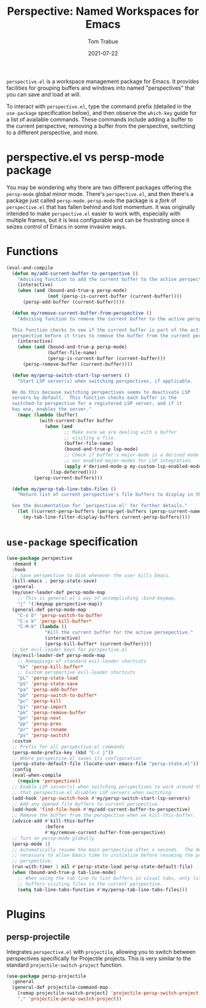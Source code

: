 #+TITLE:    Perspective: Named Workspaces for Emacs
#+AUTHOR:   Tom Trabue
#+EMAIL:    tom.trabue@gmail.com
#+DATE:     2021-07-22
#+TAGS:
#+STARTUP: fold

=perspective.el= is a workspace management package for Emacs. It provides
facilities for grouping buffers and windows into named "perspectives" that you
can save and load at will.

To interact with =perspective.el=, type the command prefix (detailed in the
=use-package= specification below), and then observe the =which-key= guide for a
list of available commands. These commands include adding a buffer to the
current perspective, removing a buffer from the perspective, switching to a
different perspective, and more.

* perspective.el vs persp-mode package
You may be wondering why there are two different packages offering the
=persp-mode= global minor mode. There's =perspective.el=, and then there's a
package just called =persp-mode=. =persp-mode= the package is a /fork/ of
=perspective.el= that has fallen behind and lost momentum. It was originally
intended to make =perspective.el= easier to work with, especially with
multiple frames, but it is less configurable and can be frustrating since it
seizes control of Emacs in some invasive ways.

* Functions
#+begin_src emacs-lisp
  (eval-and-compile
    (defun my/add-current-buffer-to-perspective ()
      "Advising function to add the current buffer to the active perspective."
      (interactive)
      (when (and (bound-and-true-p persp-mode)
                 (not (persp-is-current-buffer (current-buffer))))
        (persp-add-buffer (current-buffer))))

    (defun my/remove-current-buffer-from-perspective ()
      "Advising function to remove the current buffer to the active perspective.

    This function checks to see if the current buffer is part of the active
    perspective before it tries to remove the buffer from the current perspective."
      (interactive)
      (when (and (bound-and-true-p persp-mode)
                 (buffer-file-name)
                 (persp-is-current-buffer (current-buffer)))
        (persp-remove-buffer (current-buffer))))

    (defun my/persp-switch-start-lsp-servers ()
      "Start LSP server(s) when switching perspectives, if applicable.

    We do this because switching perspectives seems to deactivate LSP
    servers by default.  This function checks each buffer in the
    switched-to perspective for a registered LSP server, and if it
    has one, enables the server."
      (mapc (lambda (buffer)
              (with-current-buffer buffer
                (when (and
                       ;; Make sure we are dealing with a buffer
                       ;; visiting a file.
                       (buffer-file-name)
                       (bound-and-true-p lsp-mode)
                       ;; Check if buffer's major-mode is a derived mode of one of
                       ;; our enabled major-modes for LSP integration.
                       (apply #'derived-mode-p my-custom-lsp-enabled-modes))
                  (lsp-deferred))))
            (persp-current-buffers)))

    (defun my/persp-tab-line-tabs-files ()
      "Return list of current perspective's file buffers to display in the tab line.

    See the documentation for `perspective.el' for further details."
      (let ((current-persp-buffers (persp-get-buffers (persp-current-name))))
        (my-tab-line-filter-display-buffers current-persp-buffers))))
#+end_src

* =use-package= specification
#+begin_src emacs-lisp
  (use-package perspective
    :demand t
    :hook
    ;; Save perspective to disk whenever the user kills Emacs.
    (kill-emacs . persp-state-save)
    :general
    (my/user-leader-def persp-mode-map
      ;; This is general.el's way of accomplishing :bind-keymap.
      "j" '(:keymap perspective-map))
    (general-def persp-mode-map
      "C-x b" 'persp-switch-to-buffer
      "C-x k" 'persp-kill-buffer*
      "C-M-k" (lambda ()
                "Kill the current buffer for the active persepective."
                (interactive)
                (persp-kill-buffer* (current-buffer))))
    ;; Set evil-leader keys for perspective.el
    (my/evil-leader-def persp-mode-map
      ;; Remappings of standard evil-leader shortcuts
      "kk" 'persp-kill-buffer*
      ;; Custom perspective evil-leader shortcuts
      "pL" 'persp-state-load
      "pS" 'persp-state-save
      "pa" 'persp-add-buffer
      "pb" 'persp-switch-to-buffer*
      "pc" 'persp-kill
      "pi" 'persp-import
      "pk" 'persp-remove-buffer
      "pn" 'persp-next
      "pp" 'persp-prev
      "pr" 'persp-rename
      "ps" 'persp-switch)
    :custom
    ;; Prefix for all perspective.el commands
    (persp-mode-prefix-key (kbd "C-c j"))
    ;; Where perspective.el saves its configuration
    (persp-state-default-file (locate-user-emacs-file "persp-state.el"))
    :config
    (eval-when-compile
      (require 'perspective))
    ;; Enable LSP server(s) when switching perspectives to work around the fact
    ;; that perspective.el disables LSP servers when switching.
    (add-hook 'persp-switch-hook #'my/persp-switch-start-lsp-servers)
    ;; Add any opened file buffers to current perspective.
    (add-hook 'find-file-hook #'my/add-current-buffer-to-perspective)
    ;; Remove the buffer from the perspective when we kill-this-buffer.
    (advice-add #'kill-this-buffer
                :before
                #'my/remove-current-buffer-from-perspective)
    ;; Turn on persp-mode globally
    (persp-mode 1)
    ;; Automatically resume the main perspective after x seconds.  The delay is
    ;; necessary to allow Emacs time to initialize before resuming the previous
    ;; perspective.
    (run-with-timer 1 nil #'persp-state-load persp-state-default-file)
    (when (bound-and-true-p tab-line-mode)
      ;; When using the tab-line to list buffers in visual tabs, only list
      ;; buffers visiting files in the current perspective.
      (setq tab-line-tabs-function #'my/persp-tab-line-tabs-files)))
#+end_src

* Plugins
** persp-projectile
Integrates =perspective.el= with =projectile=, allowing you to switch between
perspectives specifically for Projectile projects. This is very similar to
the standard =projectile-switch-project= function.

#+begin_src emacs-lisp
  (use-package persp-projectile
    :general
    (general-def projectile-command-map
      [remap projectile-switch-project] 'projectile-persp-switch-project
      "," 'projectile-persp-switch-project))
#+end_src
